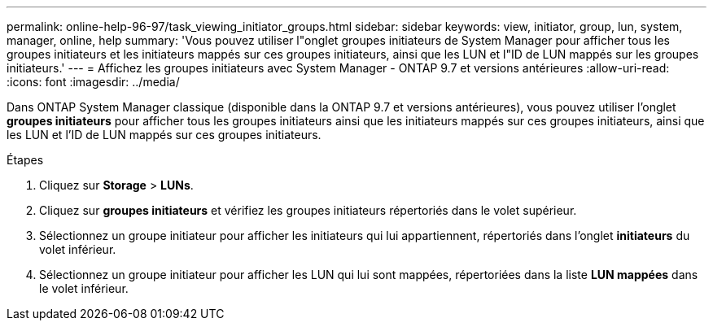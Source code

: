 ---
permalink: online-help-96-97/task_viewing_initiator_groups.html 
sidebar: sidebar 
keywords: view, initiator, group, lun, system, manager, online, help 
summary: 'Vous pouvez utiliser l"onglet groupes initiateurs de System Manager pour afficher tous les groupes initiateurs et les initiateurs mappés sur ces groupes initiateurs, ainsi que les LUN et l"ID de LUN mappés sur les groupes initiateurs.' 
---
= Affichez les groupes initiateurs avec System Manager - ONTAP 9.7 et versions antérieures
:allow-uri-read: 
:icons: font
:imagesdir: ../media/


[role="lead"]
Dans ONTAP System Manager classique (disponible dans la ONTAP 9.7 et versions antérieures), vous pouvez utiliser l'onglet *groupes initiateurs* pour afficher tous les groupes initiateurs ainsi que les initiateurs mappés sur ces groupes initiateurs, ainsi que les LUN et l'ID de LUN mappés sur ces groupes initiateurs.

.Étapes
. Cliquez sur *Storage* > *LUNs*.
. Cliquez sur *groupes initiateurs* et vérifiez les groupes initiateurs répertoriés dans le volet supérieur.
. Sélectionnez un groupe initiateur pour afficher les initiateurs qui lui appartiennent, répertoriés dans l'onglet *initiateurs* du volet inférieur.
. Sélectionnez un groupe initiateur pour afficher les LUN qui lui sont mappées, répertoriées dans la liste *LUN mappées* dans le volet inférieur.

